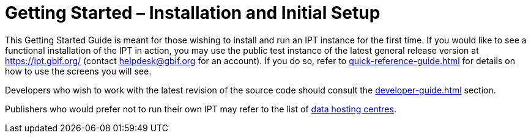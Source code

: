 = Getting Started – Installation and Initial Setup

This Getting Started Guide is meant for those wishing to install and run an IPT instance for the first time. If you would like to see a functional installation of the IPT in action, you may use the public test instance of the latest general release version at https://ipt.gbif.org/ (contact helpdesk@gbif.org for an account). If you do so, refer to xref:quick-reference-guide.adoc[] for details on how to use the screens you will see.

Developers who wish to work with the latest revision of the source code should consult the xref:developer-guide.adoc[] section.

Publishers who would prefer not to run their own IPT may refer to the list of xref:data-hosting-centres.adoc[data hosting centres].
